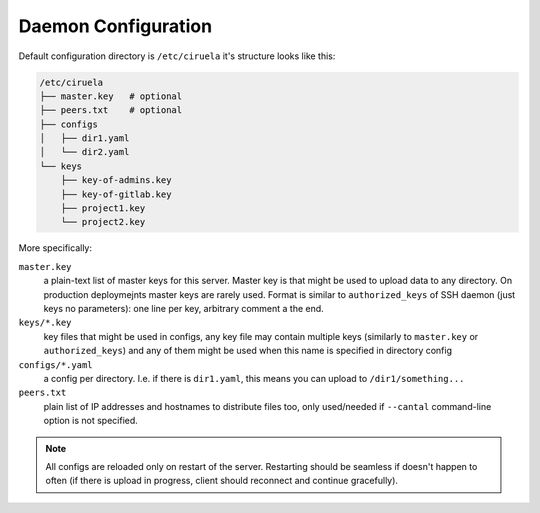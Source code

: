 ====================
Daemon Configuration
====================

Default configuration directory is ``/etc/ciruela`` it's structure looks
like this:


.. code-block:: bash

    /etc/ciruela
    ├── master.key   # optional
    ├── peers.txt    # optional
    ├── configs
    │   ├── dir1.yaml
    │   └── dir2.yaml
    └── keys
        ├── key-of-admins.key
        ├── key-of-gitlab.key
        ├── project1.key
        └── project2.key

More specifically:

``master.key``
    a plain-text list of master keys for this server. Master key is that might
    be used to upload data to any directory. On production deploymejnts
    master keys are rarely used. Format is similar to ``authorized_keys``
    of SSH daemon (just keys no parameters): one line per key, arbitrary
    comment a the end.

``keys/*.key``
    key files that might be used in configs, any key file may contain multiple
    keys (similarly to ``master.key`` or ``authorized_keys``) and any of them
    might be used when this name is specified in directory config

``configs/*.yaml``
    a config per directory. I.e. if there is ``dir1.yaml``, this means you can
    upload to ``/dir1/something...``

``peers.txt``
    plain list of IP addresses and hostnames to distribute files too, only
    used/needed if ``--cantal`` command-line option is not specified.


.. note:: All configs are reloaded only on restart of the server. Restarting
   should be seamless if doesn't happen to often (if there is upload in
   progress, client should reconnect and continue gracefully).
